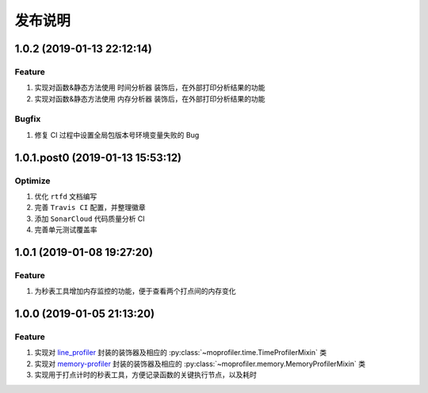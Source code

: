 .. _develop-release:

========
发布说明
========

1.0.2 (2019-01-13 22:12:14)
---------------------------

Feature
~~~~~~~

#. 实现对函数&静态方法使用 ``时间分析器`` 装饰后，在外部打印分析结果的功能
#. 实现对函数&静态方法使用 ``内存分析器`` 装饰后，在外部打印分析结果的功能

Bugfix
~~~~~~

#. 修复 CI 过程中设置全局包版本号环境变量失败的 Bug


1.0.1.post0 (2019-01-13 15:53:12)
---------------------------------

Optimize
~~~~~~~~

#. 优化 ``rtfd`` 文档编写
#. 完善 ``Travis CI`` 配置，并整理徽章
#. 添加 ``SonarCloud`` 代码质量分析 CI
#. 完善单元测试覆盖率


1.0.1 (2019-01-08 19:27:20)
---------------------------

Feature
~~~~~~~

#. 为秒表工具增加内存监控的功能，便于查看两个打点间的内存变化


1.0.0 (2019-01-05 21:13:20)
---------------------------

Feature
~~~~~~~

#. 实现对 `line_profiler`_ 封装的装饰器及相应的 :py:class:`~moprofiler.time.TimeProfilerMixin` 类
#. 实现对 `memory-profiler`_ 封装的装饰器及相应的 :py:class:`~moprofiler.memory.MemoryProfilerMixin` 类
#. 实现用于打点计时的秒表工具，方便记录函数的关键执行节点，以及耗时


.. _line_profiler: https://github.com/rkern/line_profiler
.. _memory-profiler: https://github.com/pythonprofilers/memory_profiler
